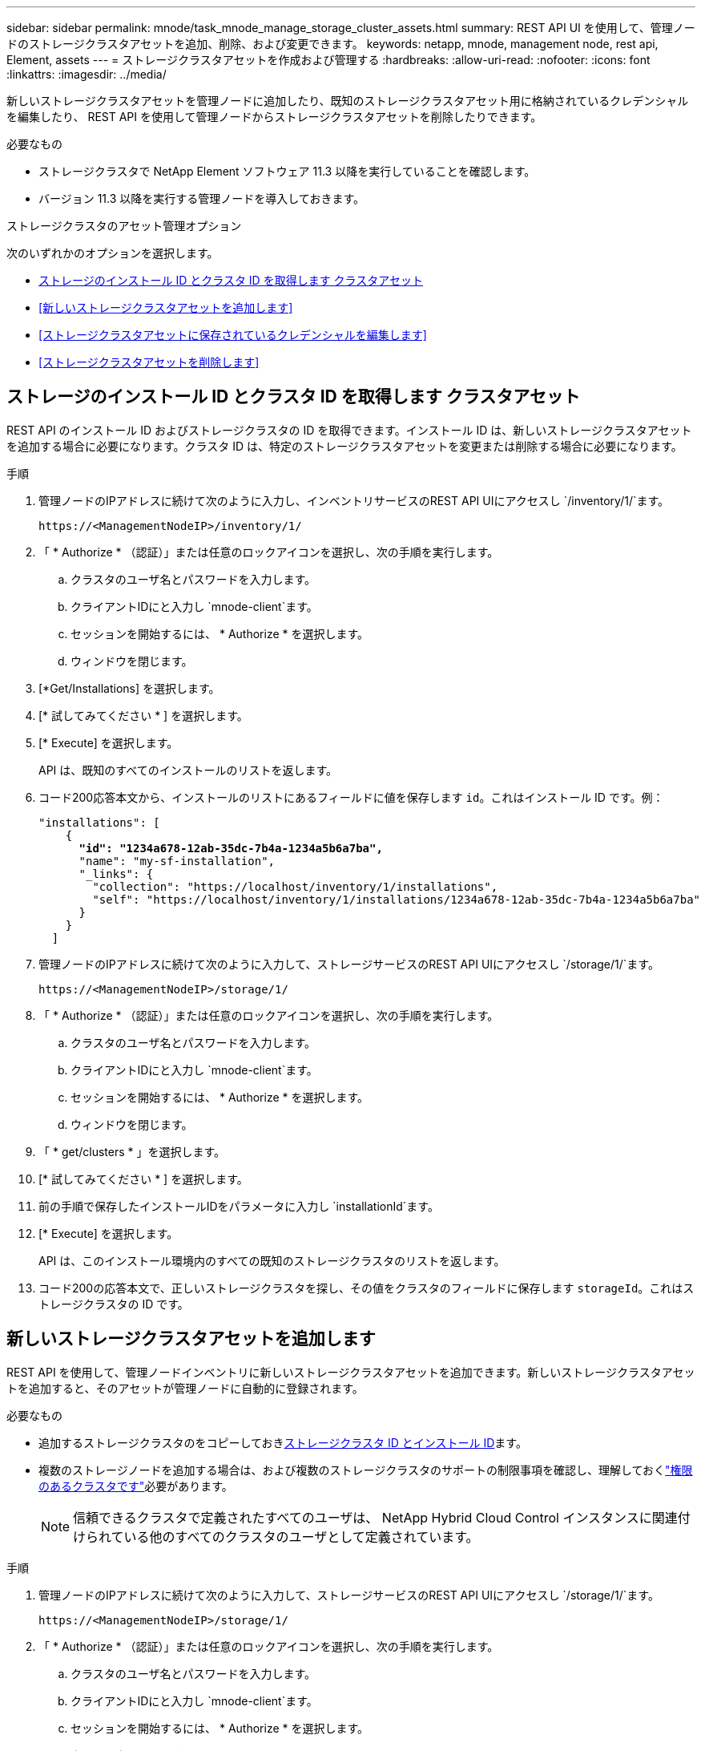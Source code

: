 ---
sidebar: sidebar 
permalink: mnode/task_mnode_manage_storage_cluster_assets.html 
summary: REST API UI を使用して、管理ノードのストレージクラスタアセットを追加、削除、および変更できます。 
keywords: netapp, mnode, management node, rest api, Element, assets 
---
= ストレージクラスタアセットを作成および管理する
:hardbreaks:
:allow-uri-read: 
:nofooter: 
:icons: font
:linkattrs: 
:imagesdir: ../media/


[role="lead"]
新しいストレージクラスタアセットを管理ノードに追加したり、既知のストレージクラスタアセット用に格納されているクレデンシャルを編集したり、 REST API を使用して管理ノードからストレージクラスタアセットを削除したりできます。

.必要なもの
* ストレージクラスタで NetApp Element ソフトウェア 11.3 以降を実行していることを確認します。
* バージョン 11.3 以降を実行する管理ノードを導入しておきます。


.ストレージクラスタのアセット管理オプション
次のいずれかのオプションを選択します。

* <<ストレージのインストール ID とクラスタ ID を取得します クラスタアセット>>
* <<新しいストレージクラスタアセットを追加します>>
* <<ストレージクラスタアセットに保存されているクレデンシャルを編集します>>
* <<ストレージクラスタアセットを削除します>>




== ストレージのインストール ID とクラスタ ID を取得します クラスタアセット

REST API のインストール ID およびストレージクラスタの ID を取得できます。インストール ID は、新しいストレージクラスタアセットを追加する場合に必要になります。クラスタ ID は、特定のストレージクラスタアセットを変更または削除する場合に必要になります。

.手順
. 管理ノードのIPアドレスに続けて次のように入力し、インベントリサービスのREST API UIにアクセスし `/inventory/1/`ます。
+
[listing]
----
https://<ManagementNodeIP>/inventory/1/
----
. 「 * Authorize * （認証）」または任意のロックアイコンを選択し、次の手順を実行します。
+
.. クラスタのユーザ名とパスワードを入力します。
.. クライアントIDにと入力し `mnode-client`ます。
.. セッションを開始するには、 * Authorize * を選択します。
.. ウィンドウを閉じます。


. [*Get/Installations] を選択します。
. [* 試してみてください * ] を選択します。
. [* Execute] を選択します。
+
API は、既知のすべてのインストールのリストを返します。

. コード200応答本文から、インストールのリストにあるフィールドに値を保存します `id`。これはインストール ID です。例：
+
[listing, subs="+quotes"]
----
"installations": [
    {
      *"id": "1234a678-12ab-35dc-7b4a-1234a5b6a7ba",*
      "name": "my-sf-installation",
      "_links": {
        "collection": "https://localhost/inventory/1/installations",
        "self": "https://localhost/inventory/1/installations/1234a678-12ab-35dc-7b4a-1234a5b6a7ba"
      }
    }
  ]
----
. 管理ノードのIPアドレスに続けて次のように入力して、ストレージサービスのREST API UIにアクセスし `/storage/1/`ます。
+
[listing]
----
https://<ManagementNodeIP>/storage/1/
----
. 「 * Authorize * （認証）」または任意のロックアイコンを選択し、次の手順を実行します。
+
.. クラスタのユーザ名とパスワードを入力します。
.. クライアントIDにと入力し `mnode-client`ます。
.. セッションを開始するには、 * Authorize * を選択します。
.. ウィンドウを閉じます。


. 「 * get/clusters * 」を選択します。
. [* 試してみてください * ] を選択します。
. 前の手順で保存したインストールIDをパラメータに入力し `installationId`ます。
. [* Execute] を選択します。
+
API は、このインストール環境内のすべての既知のストレージクラスタのリストを返します。

. コード200の応答本文で、正しいストレージクラスタを探し、その値をクラスタのフィールドに保存します `storageId`。これはストレージクラスタの ID です。




== 新しいストレージクラスタアセットを追加します

REST API を使用して、管理ノードインベントリに新しいストレージクラスタアセットを追加できます。新しいストレージクラスタアセットを追加すると、そのアセットが管理ノードに自動的に登録されます。

.必要なもの
* 追加するストレージクラスタのをコピーしておき<<ストレージのインストール ID とクラスタ ID を取得します クラスタアセット,ストレージクラスタ ID とインストール ID>>ます。
* 複数のストレージノードを追加する場合は、および複数のストレージクラスタのサポートの制限事項を確認し、理解しておくlink:../concepts/concept_intro_clusters.html#authoritative-storage-clusters["権限のあるクラスタです"]必要があります。
+

NOTE: 信頼できるクラスタで定義されたすべてのユーザは、 NetApp Hybrid Cloud Control インスタンスに関連付けられている他のすべてのクラスタのユーザとして定義されています。



.手順
. 管理ノードのIPアドレスに続けて次のように入力して、ストレージサービスのREST API UIにアクセスし `/storage/1/`ます。
+
[listing]
----
https://<ManagementNodeIP>/storage/1/
----
. 「 * Authorize * （認証）」または任意のロックアイコンを選択し、次の手順を実行します。
+
.. クラスタのユーザ名とパスワードを入力します。
.. クライアントIDにと入力し `mnode-client`ます。
.. セッションを開始するには、 * Authorize * を選択します。
.. ウィンドウを閉じます。


. [* POST/clusters] を選択します。
. [* 試してみてください * ] を選択します。
. 「 Request body 」フィールドに、次のパラメータで新しいストレージクラスタの情報を入力します。
+
[listing]
----
{
  "installationId": "a1b2c34d-e56f-1a2b-c123-1ab2cd345d6e",
  "mvip": "10.0.0.1",
  "password": "admin",
  "userId": "admin"
}
----
+
|===
| パラメータ | タイプ | 製品説明 


| `installationId` | 文字列 | 新しいストレージクラスタを追加するインストール。以前に保存したインストール ID をこのパラメータに入力します。 


| `mvip` | 文字列 | ストレージクラスタの IPv4 管理仮想 IP アドレス（ MVIP ）。 


| `password` | 文字列 | ストレージクラスタとの通信に使用するパスワード。 


| `userId` | 文字列 | ストレージクラスタとの通信に使用するユーザ ID （ユーザには管理者権限が必要）。 
|===
. [* Execute] を選択します。
+
API は、新しく追加したストレージクラスタアセットの名前、バージョン、 IP アドレスなどの情報を含むオブジェクトを返します。





== ストレージクラスタアセットに保存されているクレデンシャルを編集します

管理ノードがストレージクラスタへのログインに使用する、保存されているクレデンシャルを編集できます。選択するユーザにはクラスタ管理者アクセスが必要です。


NOTE: 続行する前に、の手順を実行していることを確認して<<ストレージのインストール ID とクラスタ ID を取得します クラスタアセット>>ください。

.手順
. 管理ノードのIPアドレスに続けて次のように入力して、ストレージサービスのREST API UIにアクセスし `/storage/1/`ます。
+
[listing]
----
https://<ManagementNodeIP>/storage/1/
----
. 「 * Authorize * （認証）」または任意のロックアイコンを選択し、次の手順を実行します。
+
.. クラスタのユーザ名とパスワードを入力します。
.. クライアントIDにと入力し `mnode-client`ます。
.. セッションを開始するには、 * Authorize * を選択します。
.. ウィンドウを閉じます。


. PUT /clusters/｛ storageId ｝ * を選択します。
. [* 試してみてください * ] を選択します。
. 前の手順でコピーしたストレージクラスタIDをパラメータに貼り付け `storageId`ます。
. [*Request body*] フィールドで、次のパラメータの一方または両方を変更します。
+
[listing]
----
{
  "password": "adminadmin",
  "userId": "admin"
}
----
+
|===
| パラメータ | タイプ | 製品説明 


| `password` | 文字列 | ストレージクラスタとの通信に使用するパスワード。 


| `userId` | 文字列 | ストレージクラスタとの通信に使用するユーザ ID （ユーザには管理者権限が必要）。 
|===
. [* Execute] を選択します。




== ストレージクラスタアセットを削除します

ストレージクラスタが使用停止になっている場合は、ストレージクラスタアセットを削除できます。ストレージクラスタのアセットを削除すると、管理ノードから自動的に登録解除されます。


NOTE: 続行する前に、の手順を実行していることを確認して<<ストレージのインストール ID とクラスタ ID を取得します クラスタアセット>>ください。

.手順
. 管理ノードのIPアドレスに続けて次のように入力して、ストレージサービスのREST API UIにアクセスし `/storage/1/`ます。
+
[listing]
----
https://<ManagementNodeIP>/storage/1/
----
. 「 * Authorize * （認証）」または任意のロックアイコンを選択し、次の手順を実行します。
+
.. クラスタのユーザ名とパスワードを入力します。
.. クライアントIDにと入力し `mnode-client`ます。
.. セッションを開始するには、 * Authorize * を選択します。
.. ウィンドウを閉じます。


. DELETE /clusters/｛ storageId ｝ * を選択します。
. [* 試してみてください * ] を選択します。
. 前の手順でパラメータでコピーしたストレージクラスタIDを入力し `storageId`ます。
. [* Execute] を選択します。
+
成功すると、 API は空の応答を返します。



[discrete]
== 詳細情報

* link:../concepts/concept_intro_clusters.html#authoritative-storage-clusters["権限のあるクラスタです"]
* https://docs.netapp.com/us-en/vcp/index.html["vCenter Server 向け NetApp Element プラグイン"^]
* https://docs.netapp.com/us-en/element-software/index.html["SolidFire および Element ソフトウェアのドキュメント"]

